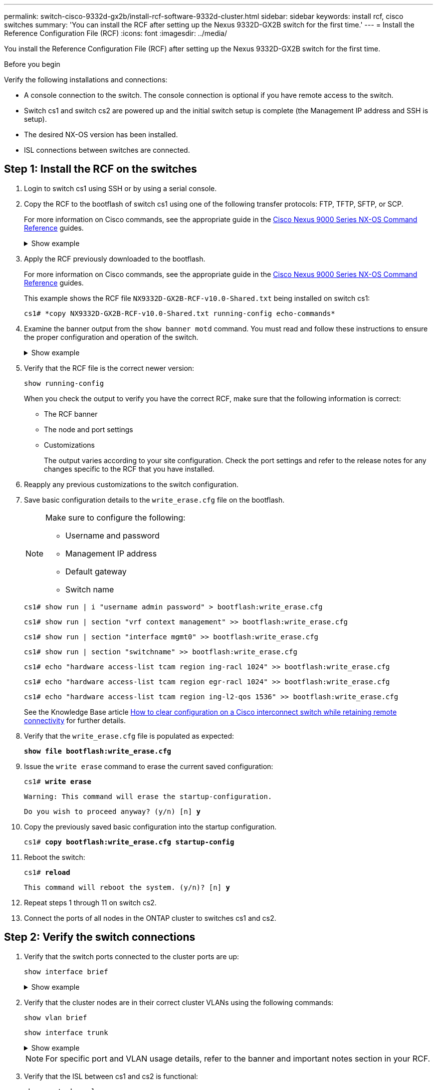 ---
permalink: switch-cisco-9332d-gx2b/install-rcf-software-9332d-cluster.html
sidebar: sidebar
keywords: install rcf, cisco switches
summary: 'You can install the RCF after setting up the Nexus 9332D-GX2B switch for the first time.'
---
= Install the Reference Configuration File (RCF)
:icons: font
:imagesdir: ../media/

[.lead]
You install the Reference Configuration File (RCF) after setting up the Nexus 9332D-GX2B switch for the first time.

.Before you begin

Verify the following installations and connections:

* A console connection to the switch. The console connection is optional if you have remote access to the switch.
* Switch cs1 and switch cs2 are powered up and the initial switch setup is complete (the Management IP address and SSH is setup).
* The desired NX-OS version has been installed.  
* ISL connections between switches are connected. 

== Step 1: Install the RCF on the switches

. Login to switch cs1 using SSH or by using a serial console.

. Copy the RCF to the bootflash of switch cs1 using one of the following transfer protocols: FTP, TFTP, SFTP, or SCP. 
+
For more information on Cisco commands, see the appropriate guide in the https://www.cisco.com/c/en/us/support/switches/nexus-9336c-fx2-switch/model.html#CommandReferences[Cisco Nexus 9000 Series NX-OS Command Reference^] guides.
+
.Show example 
[%collapsible]
====
This example shows TFTP being used to copy an RCF to the bootflash on switch cs1:

[subs=+quotes]
----
cs1# *copy tftp: bootflash: vrf management*
Enter source filename: *NX9332D-GX2B-RCF-v10.0-Shared.txt*
Enter hostname for the tftp server: *172.22.201.50*
Trying to connect to tftp server......Connection to Server Established.
TFTP get operation was successful
Copy complete, now saving to disk (please wait)...
----
====

. Apply the RCF previously downloaded to the bootflash.
+
For more information on Cisco commands, see the appropriate guide in the https://www.cisco.com/c/en/us/support/switches/nexus-9336c-fx2-switch/model.html#CommandReferences[Cisco Nexus 9000 Series NX-OS Command Reference^] guides.
+

[subs=+quotes]
====
This example shows the RCF file `NX9332D-GX2B-RCF-v10.0-Shared.txt` being installed on switch cs1:

----
cs1# *copy NX9332D-GX2B-RCF-v10.0-Shared.txt running-config echo-commands*
----
====
+
. Examine the banner output from the `show banner motd` command. You must read and follow these instructions to ensure the proper configuration and operation of the switch.
+
.Show example 
[%collapsible]
====
----
cs1# *show banner motd*

******************************************************************************
* NetApp Reference Configuration File (RCF)
*
* Switch   : NX9332D-GX2B
* Filename : NX9332D-GX2B-RCF-v10.0-Shared.txt
* Date     : 05-09-2025
* Version  : v10.0
* Port Usage:
* Ports  1-30: 100GbE Intra-Cluster/HA/Storage Ports, int e1/{1-30}/1-4
* Ports 31-32: Intra-Cluster ISL Ports, int e1/31-32
*
* IMPORTANT NOTES
* Interface port-channel999 is reserved to identify the version of this file.
******************************************************************************
----
====

. Verify that the RCF file is the correct newer version: 
+
`show running-config`
+
When you check the output to verify you have the correct RCF, make sure that the following information is correct:

 ** The RCF banner
 ** The node and port settings
 ** Customizations
+
The output varies according to your site configuration. Check the port settings and refer to the release notes for any changes specific to the RCF that you have installed.

. Reapply any previous customizations to the switch configuration.

. Save basic configuration details to the `write_erase.cfg` file on the bootflash.
+
[NOTE]
====================================
Make sure to configure the following:

* Username and password
* Management IP address
* Default gateway
* Switch name
====================================
+
`cs1# show run | i "username admin password" > bootflash:write_erase.cfg`
+
`cs1# show run | section "vrf context management" >> bootflash:write_erase.cfg`
+
`cs1# show run | section "interface mgmt0" >> bootflash:write_erase.cfg`
+
`cs1# show run | section "switchname" >> bootflash:write_erase.cfg`
+
`cs1# echo "hardware access-list tcam region ing-racl 1024" >> bootflash:write_erase.cfg`
+
`cs1# echo "hardware access-list tcam region egr-racl 1024" >> bootflash:write_erase.cfg`
+
`cs1# echo "hardware access-list tcam region ing-l2-qos 1536" >> bootflash:write_erase.cfg`
+
See the Knowledge Base article link:https://kb.netapp.com/on-prem/Switches/Cisco-KBs/How_to_clear_configuration_on_a_Cisco_interconnect_switch_while_retaining_remote_connectivity[How to clear configuration on a Cisco interconnect switch while retaining remote connectivity^] for further details.

. Verify that the `write_erase.cfg` file is populated as expected:
+
`*show file bootflash:write_erase.cfg*`

. Issue the `write erase` command to erase the current saved configuration:
+
`cs1# *write erase*`
+
`Warning: This command will erase the startup-configuration.`
+
`Do you wish to proceed anyway? (y/n)  [n] *y*`

. Copy the previously saved basic configuration into the startup configuration.
+
`cs1# *copy bootflash:write_erase.cfg startup-config*`

. Reboot the switch:
+
`cs1# *reload*`
+
`This command will reboot the system. (y/n)?  [n] *y*`

. Repeat steps 1 through 11 on switch cs2.

. Connect the ports of all nodes in the ONTAP cluster to switches cs1 and cs2.

== Step 2: Verify the switch connections

. Verify that the switch ports connected to the cluster ports are up:
+
`show interface brief`
+
.Show example 
[%collapsible]
====

[subs=+quotes]
----
cs1# *show interface brief | grep up*
.
.
Eth1/9/3        1       eth  trunk  up      none                     100G(D) --
Eth1/9/4        1       eth  trunk  up      none                     100G(D) --
Eth1/15/1       1       eth  trunk  up      none                     100G(D) --
Eth1/15/2       1       eth  trunk  up      none                     100G(D) --
Eth1/15/3       1       eth  trunk  up      none                     100G(D) --
Eth1/15/4       1       eth  trunk  up      none                     100G(D) --
Eth1/16/1       1       eth  trunk  up      none                     100G(D) --
Eth1/16/2       1       eth  trunk  up      none                     100G(D) --
Eth1/16/3       1       eth  trunk  up      none                     100G(D) --
Eth1/16/4       1       eth  trunk  up      none                     100G(D) --
Eth1/17/1       1       eth  trunk  up      none                     100G(D) --
Eth1/17/2       1       eth  trunk  up      none                     100G(D) --
Eth1/17/3       1       eth  trunk  up      none                     100G(D) --
Eth1/17/4       1       eth  trunk  up      none                     100G(D) --
.
.
----
====

. Verify that the cluster nodes are in their correct cluster VLANs using the following commands:
+
`show vlan brief`
+
`show interface trunk`
+
.Show example 
[%collapsible]
====

[subs=+quotes]
----
cs1# *show vlan brief*
VLAN Name                             Status    Ports
---- -------------------------------- --------- -------------------------------
1    default                          active    Po1, Po999, Eth1/31, Eth1/32
                                                Eth1/33, Eth1/34, Eth1/1/1
                                                Eth1/1/2, Eth1/1/3, Eth1/1/4
                                                Eth1/2/1, Eth1/2/2, Eth1/2/3
                                                Eth1/2/4, Eth1/3/1, Eth1/3/2
                                                Eth1/3/3, Eth1/3/4, Eth1/4/1
                                                Eth1/4/2, Eth1/4/3, Eth1/4/4
                                                Eth1/5/1, Eth1/5/2, Eth1/5/3
                                                Eth1/5/4, Eth1/6/1, Eth1/6/2
                                                Eth1/6/3, Eth1/6/4, Eth1/7/1
                                                Eth1/7/2, Eth1/7/3, Eth1/7/4
                                                Eth1/8/1, Eth1/8/2, Eth1/8/3
                                                Eth1/8/4, Eth1/9/1, Eth1/9/2
                                                Eth1/9/3, Eth1/9/4, Eth1/10/1
                                                Eth1/10/2, Eth1/10/3, Eth1/10/4
                                                Eth1/11/1, Eth1/11/2, Eth1/11/3
                                                Eth1/11/4, Eth1/12/1, Eth1/12/2
                                                Eth1/12/3, Eth1/12/4, Eth1/13/1
                                                Eth1/13/2, Eth1/13/3, Eth1/13/4
                                                Eth1/14/1, Eth1/14/2, Eth1/14/3
                                                Eth1/14/4, Eth1/15/1, Eth1/15/2
                                                Eth1/15/3, Eth1/15/4, Eth1/16/1
                                                Eth1/16/2, Eth1/16/3, Eth1/16/4
                                                Eth1/17/1, Eth1/17/2, Eth1/17/3
                                                Eth1/17/4, Eth1/18/1, Eth1/18/2
                                                Eth1/18/3, Eth1/18/4, Eth1/19/1
                                                Eth1/19/2, Eth1/19/3, Eth1/19/4
                                                Eth1/20/1, Eth1/20/2, Eth1/20/3
                                                Eth1/20/4, Eth1/21/1, Eth1/21/2
                                                Eth1/21/3, Eth1/21/4, Eth1/22/1
                                                Eth1/22/2, Eth1/22/3, Eth1/22/4
                                                Eth1/23/1, Eth1/23/2, Eth1/23/3
                                                Eth1/23/4, Eth1/24/1, Eth1/24/2
                                                Eth1/24/3, Eth1/24/4, Eth1/25/1
                                                Eth1/25/2, Eth1/25/3, Eth1/25/4
                                                Eth1/26/1, Eth1/26/2, Eth1/26/3
                                                Eth1/26/4, Eth1/27/1, Eth1/27/2
                                                Eth1/27/3, Eth1/27/4, Eth1/28/1
                                                Eth1/28/2, Eth1/28/3, Eth1/28/4
                                                Eth1/29/1, Eth1/29/2, Eth1/29/3
                                                Eth1/29/4, Eth1/30/1, Eth1/30/2
                                                Eth1/30/3, Eth1/30/4
17   VLAN0017                         active    Eth1/1/1, Eth1/1/2, Eth1/1/3
                                                Eth1/1/4, Eth1/2/1, Eth1/2/2
                                                Eth1/2/3, Eth1/2/4, Eth1/3/1
                                                Eth1/3/2, Eth1/3/3, Eth1/3/4
                                                Eth1/4/1, Eth1/4/2, Eth1/4/3
                                                Eth1/4/4, Eth1/5/1, Eth1/5/2
                                                Eth1/5/3, Eth1/5/4, Eth1/6/1
                                                Eth1/6/2, Eth1/6/3, Eth1/6/4
                                                Eth1/7/1, Eth1/7/2, Eth1/7/3
                                                Eth1/7/4, Eth1/8/1, Eth1/8/2
                                                Eth1/8/3, Eth1/8/4, Eth1/9/1
                                                Eth1/9/2, Eth1/9/3, Eth1/9/4
                                                Eth1/10/1, Eth1/10/2, Eth1/10/3
                                                Eth1/10/4, Eth1/11/1, Eth1/11/2
                                                Eth1/11/3, Eth1/11/4, Eth1/12/1
                                                Eth1/12/2, Eth1/12/3, Eth1/12/4
                                                Eth1/13/1, Eth1/13/2, Eth1/13/3
                                                Eth1/13/4, Eth1/14/1, Eth1/14/2
                                                Eth1/14/3, Eth1/14/4, Eth1/15/1
                                                Eth1/15/2, Eth1/15/3, Eth1/15/4
                                                Eth1/16/1, Eth1/16/2, Eth1/16/3
                                                Eth1/16/4, Eth1/17/1, Eth1/17/2
                                                Eth1/17/3, Eth1/17/4, Eth1/18/1
                                                Eth1/18/2, Eth1/18/3, Eth1/18/4
                                                Eth1/19/1, Eth1/19/2, Eth1/19/3
                                                Eth1/19/4, Eth1/20/1, Eth1/20/2
                                                Eth1/20/3, Eth1/20/4, Eth1/21/1
                                                Eth1/21/2, Eth1/21/3, Eth1/21/4
                                                Eth1/22/1, Eth1/22/2, Eth1/22/3
                                                Eth1/22/4, Eth1/23/1, Eth1/23/2
                                                Eth1/23/3, Eth1/23/4, Eth1/24/1
                                                Eth1/24/2, Eth1/24/3, Eth1/24/4
                                                Eth1/25/1, Eth1/25/2, Eth1/25/3
                                                Eth1/25/4, Eth1/26/1, Eth1/26/2
                                                Eth1/26/3, Eth1/26/4, Eth1/27/1
                                                Eth1/27/2, Eth1/27/3, Eth1/27/4
                                                Eth1/28/1, Eth1/28/2, Eth1/28/3
                                                Eth1/28/4, Eth1/29/1, Eth1/29/2
                                                Eth1/29/3, Eth1/29/4, Eth1/30/1
                                                Eth1/30/2, Eth1/30/3, Eth1/30/4
18   VLAN0018                         active    Eth1/1/1, Eth1/1/2, Eth1/1/3
                                                Eth1/1/4, Eth1/2/1, Eth1/2/2
                                                Eth1/2/3, Eth1/2/4, Eth1/3/1
                                                Eth1/3/2, Eth1/3/3, Eth1/3/4
                                                Eth1/4/1, Eth1/4/2, Eth1/4/3
                                                Eth1/4/4, Eth1/5/1, Eth1/5/2
                                                Eth1/5/3, Eth1/5/4, Eth1/6/1
                                                Eth1/6/2, Eth1/6/3, Eth1/6/4
                                                Eth1/7/1, Eth1/7/2, Eth1/7/3
                                                Eth1/7/4, Eth1/8/1, Eth1/8/2
                                                Eth1/8/3, Eth1/8/4, Eth1/9/1
                                                Eth1/9/2, Eth1/9/3, Eth1/9/4
                                                Eth1/10/1, Eth1/10/2, Eth1/10/3
                                                Eth1/10/4, Eth1/11/1, Eth1/11/2
                                                Eth1/11/3, Eth1/11/4, Eth1/12/1
                                                Eth1/12/2, Eth1/12/3, Eth1/12/4
                                                Eth1/13/1, Eth1/13/2, Eth1/13/3
                                                Eth1/13/4, Eth1/14/1, Eth1/14/2
                                                Eth1/14/3, Eth1/14/4, Eth1/15/1
                                                Eth1/15/2, Eth1/15/3, Eth1/15/4
                                                Eth1/16/1, Eth1/16/2, Eth1/16/3
                                                Eth1/16/4, Eth1/17/1, Eth1/17/2
                                                Eth1/17/3, Eth1/17/4, Eth1/18/1
                                                Eth1/18/2, Eth1/18/3, Eth1/18/4
                                                Eth1/19/1, Eth1/19/2, Eth1/19/3
                                                Eth1/19/4, Eth1/20/1, Eth1/20/2
                                                Eth1/20/3, Eth1/20/4, Eth1/21/1
                                                Eth1/21/2, Eth1/21/3, Eth1/21/4
                                                Eth1/22/1, Eth1/22/2, Eth1/22/3
                                                Eth1/22/4, Eth1/23/1, Eth1/23/2
                                                Eth1/23/3, Eth1/23/4, Eth1/24/1
                                                Eth1/24/2, Eth1/24/3, Eth1/24/4
                                                Eth1/25/1, Eth1/25/2, Eth1/25/3
                                                Eth1/25/4, Eth1/26/1, Eth1/26/2
                                                Eth1/26/3, Eth1/26/4, Eth1/27/1
                                                Eth1/27/2, Eth1/27/3, Eth1/27/4
                                                Eth1/28/1, Eth1/28/2, Eth1/28/3
                                                Eth1/28/4, Eth1/29/1, Eth1/29/2
                                                Eth1/29/3, Eth1/29/4, Eth1/30/1
                                                Eth1/30/2, Eth1/30/3, Eth1/30/4
30   VLAN0030                         active    Eth1/1/1, Eth1/1/2, Eth1/1/3
                                                Eth1/1/4, Eth1/2/1, Eth1/2/2
                                                Eth1/2/3, Eth1/2/4, Eth1/3/1
                                                Eth1/3/2, Eth1/3/3, Eth1/3/4
                                                Eth1/4/1, Eth1/4/2, Eth1/4/3
                                                Eth1/4/4, Eth1/5/1, Eth1/5/2
                                                Eth1/5/3, Eth1/5/4, Eth1/6/1
                                                Eth1/6/2, Eth1/6/3, Eth1/6/4
                                                Eth1/7/1, Eth1/7/2, Eth1/7/3
                                                Eth1/7/4, Eth1/8/1, Eth1/8/2
                                                Eth1/8/3, Eth1/8/4, Eth1/9/1
                                                Eth1/9/2, Eth1/9/3, Eth1/9/4
                                                Eth1/10/1, Eth1/10/2, Eth1/10/3
                                                Eth1/10/4, Eth1/11/1, Eth1/11/2
                                                Eth1/11/3, Eth1/11/4, Eth1/12/1
                                                Eth1/12/2, Eth1/12/3, Eth1/12/4
                                                Eth1/13/1, Eth1/13/2, Eth1/13/3
                                                Eth1/13/4, Eth1/14/1, Eth1/14/2
                                                Eth1/14/3, Eth1/14/4, Eth1/15/1
                                                Eth1/15/2, Eth1/15/3, Eth1/15/4
                                                Eth1/16/1, Eth1/16/2, Eth1/16/3
                                                Eth1/16/4, Eth1/17/1, Eth1/17/2
                                                Eth1/17/3, Eth1/17/4, Eth1/18/1
                                                Eth1/18/2, Eth1/18/3, Eth1/18/4
                                                Eth1/19/1, Eth1/19/2, Eth1/19/3
                                                Eth1/19/4, Eth1/20/1, Eth1/20/2
                                                Eth1/20/3, Eth1/20/4, Eth1/21/1
                                                Eth1/21/2, Eth1/21/3, Eth1/21/4
                                                Eth1/22/1, Eth1/22/2, Eth1/22/3
                                                Eth1/22/4, Eth1/23/1, Eth1/23/2
                                                Eth1/23/3, Eth1/23/4, Eth1/24/1
                                                Eth1/24/2, Eth1/24/3, Eth1/24/4
                                                Eth1/25/1, Eth1/25/2, Eth1/25/3
                                                Eth1/25/4, Eth1/26/1, Eth1/26/2
                                                Eth1/26/3, Eth1/26/4, Eth1/27/1
                                                Eth1/27/2, Eth1/27/3, Eth1/27/4
                                                Eth1/28/1, Eth1/28/2, Eth1/28/3
                                                Eth1/28/4, Eth1/29/1, Eth1/29/2
                                                Eth1/29/3, Eth1/29/4, Eth1/30/1
                                                Eth1/30/2, Eth1/30/3, Eth1/30/4
40   VLAN0040                         active    Eth1/1/1, Eth1/1/2, Eth1/1/3
                                                Eth1/1/4, Eth1/2/1, Eth1/2/2
                                                Eth1/2/3, Eth1/2/4, Eth1/3/1
                                                Eth1/3/2, Eth1/3/3, Eth1/3/4
                                                Eth1/4/1, Eth1/4/2, Eth1/4/3
                                                Eth1/4/4, Eth1/5/1, Eth1/5/2
                                                Eth1/5/3, Eth1/5/4, Eth1/6/1
                                                Eth1/6/2, Eth1/6/3, Eth1/6/4
                                                Eth1/7/1, Eth1/7/2, Eth1/7/3
                                                Eth1/7/4, Eth1/8/1, Eth1/8/2
                                                Eth1/8/3, Eth1/8/4, Eth1/9/1
                                                Eth1/9/2, Eth1/9/3, Eth1/9/4
                                                Eth1/10/1, Eth1/10/2, Eth1/10/3
                                                Eth1/10/4, Eth1/11/1, Eth1/11/2
                                                Eth1/11/3, Eth1/11/4, Eth1/12/1
                                                Eth1/12/2, Eth1/12/3, Eth1/12/4
                                                Eth1/13/1, Eth1/13/2, Eth1/13/3
                                                Eth1/13/4, Eth1/14/1, Eth1/14/2
                                                Eth1/14/3, Eth1/14/4, Eth1/15/1
                                                Eth1/15/2, Eth1/15/3, Eth1/15/4
                                                Eth1/16/1, Eth1/16/2, Eth1/16/3
                                                Eth1/16/4, Eth1/17/1, Eth1/17/2
                                                Eth1/17/3, Eth1/17/4, Eth1/18/1
                                                Eth1/18/2, Eth1/18/3, Eth1/18/4
                                                Eth1/19/1, Eth1/19/2, Eth1/19/3
                                                Eth1/19/4, Eth1/20/1, Eth1/20/2
                                                Eth1/20/3, Eth1/20/4, Eth1/21/1
                                                Eth1/21/2, Eth1/21/3, Eth1/21/4
                                                Eth1/22/1, Eth1/22/2, Eth1/22/3
                                                Eth1/22/4, Eth1/23/1, Eth1/23/2
                                                Eth1/23/3, Eth1/23/4, Eth1/24/1
                                                Eth1/24/2, Eth1/24/3, Eth1/24/4
                                                Eth1/25/1, Eth1/25/2, Eth1/25/3
                                                Eth1/25/4, Eth1/26/1, Eth1/26/2
                                                Eth1/26/3, Eth1/26/4, Eth1/27/1
                                                Eth1/27/2, Eth1/27/3, Eth1/27/4
                                                Eth1/28/1, Eth1/28/2, Eth1/28/3
                                                Eth1/28/4, Eth1/29/1, Eth1/29/2
                                                Eth1/29/3, Eth1/29/4, Eth1/30/1
                                                Eth1/30/2, Eth1/30/3, Eth1/30/4

cs1# *show interface trunk*
--------------------------------------------------------------------------------
Port          Native  Status        Port
              Vlan                  Channel
--------------------------------------------------------------------------------
Eth1/1/1      1       trunking      --
Eth1/1/2      1       trunking      --
Eth1/1/3      1       trunking      --
Eth1/1/4      1       trunking      --
Eth1/2/1      1       trunking      --
Eth1/2/2      1       trunking      --
Eth1/2/3      1       trunking      --
Eth1/2/4      1       trunking      --
.
.
. 
Eth1/30/1     none
Eth1/30/2     none
Eth1/30/3     none
Eth1/30/4     none
Eth1/31       none
Eth1/32       none
Po1           1
----
====
+
NOTE: For specific port and VLAN usage details, refer to the banner and important notes section in your RCF.

. Verify that the ISL between cs1 and cs2 is functional:
+
[source,cli]
----
show port-channel summary
----
+
.Show example 
[%collapsible]
====

[subs=+quotes]
----
cs1# *show port-channel summary*
Flags:  D - Down        P - Up in port-channel (members)
        I - Individual  H - Hot-standby (LACP only)
        s - Suspended   r - Module-removed
        b - BFD Session Wait
        S - Switched    R - Routed
        U - Up (port-channel)
        p - Up in delay-lacp mode (member)
        M - Not in use. Min-links not met
--------------------------------------------------------------------------------
Group Port-       Type     Protocol  Member Ports      
      Channel
--------------------------------------------------------------------------------
1     Po1(SU)     Eth      LACP      Eth1/31(P)   Eth1/32(P)      
999   Po999(SD)   Eth      NONE      --
cs1#
----
====

== Step 3: Set up your ONTAP cluster

NetApp recommends that you use System Manager to set up new clusters. 

System Manager provides a simple and easy workflow for cluster set up and configuration including assigning a node management IP address, initializing the cluster, creating a local tier, configuring protocols and provisioning initial storage.

Go to https://docs.netapp.com/us-en/ontap/task_configure_ontap.html[Configure ONTAP on a new cluster with System Manager] for setup instructions.

.What's next?

After you've installed the RCF, you link:configure-ssh-keys.html[verify the SSH configuration].

// New content for OAM project, AFFFASDOC-331, 2025-MAY-06
